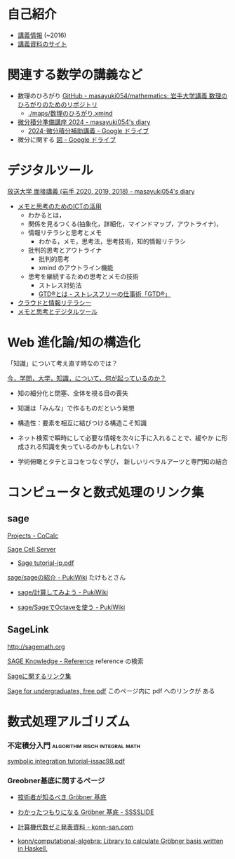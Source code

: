 * 自己紹介

  - [[http://wiki.cis.iwate-u.ac.jp/~suzuki/][講義情報]] (~2016)
  - [[https://github.com/masayuki054/comp_and_cal/][講義資料のサイト]]

* 関連する数学の講義など
- 数理のひろがり [[https://github.com/masayuki054/mathematics/tree/main][GitHub - masayuki054/mathematics: 岩手大学講義 数理のひろがりのためのリポジトリ]]
  - [[./maps/数理のひろがり.xmind]]
- [[https://masayuki054.hatenablog.com/entry/2024/04/09/225336#orgfce19b2][微分積分準備講座 2024 - masayuki054's diary]]
  - [[https://drive.google.com/drive/folders/1fYNIqpHaGYXFeuLxqppoT9cEUCEcmbXp][2024-微分積分補助講義 - Google ドライブ]]
- 微分に関する [[https://drive.google.com/drive/folders/1lY6qb2Z02iAD_WdesHNMpmsGecY3ynDa][図 - Google ドライブ]]
    
* デジタルツール

[[https://masayuki054.hatenablog.com/entry/2019/12/09/102219][放送大学 面接講義 (岩手 2020, 2019, 2018) - masayuki054's diary]]
- [[https://masayuki054.github.io/ict_literacy_for_thinking_and_memo/][メモと思考のためのICTの活用]]
  - わかるとは，
  - 関係を見るつくる(抽象化，詳細化，マインドマップ，アウトライナ)，
  - 情報リテラシと思考とメモ
    - わかる，メモ，思考法，思考技術，知的情報リテラシ
  - 批判的思考とアウトライナ
    - 批判的思考
    - xmind のアウトライン機能
  - 思考を継続するための思考とメモの技術
    - ストレス対処法
    - [[https://gtd-japan.jp/about][GTD®とは - ストレスフリーの仕事術「GTD®」]]
      
    
- [[https://masayuki054.github.io/cloud_and_information_literacy/talk.html][クラウドと情報リテラシー]]
- [[https://masayuki054.github.io/tools_for_thinking_and_memo/talk.html][メモと思考とデジタルツール]]

* Web 進化論/知の構造化 

    「知識」について考え直す時なのでは？

**** [[http://ocw.u-tokyo.ac.jp/lecture_files/gf_18/1/notes/ja/01yoshimimima.pdf][今，学問，大学，知識，について，何が起っているのか？]]

    - 知の細分化と閉塞、全体を視る目の喪失

    - 知識は「みんな」で作るものだという発想

    - 構造性：要素を相互に結びつける構造こそ知識

    - ネット検索で瞬時にして必要な情報を次々に手に入れることで、緩やか
      に形成される知識を失っているのかもしれない？

    - 学術俯瞰とタテとヨコをつなぐ学び，
      新しいリベラルアーツと専門知の結合

    
* コンピュータと数式処理のリンク集
** sage 

    [[https://cocalc.com/projects?session=default][Projects - CoCalc]]

    [[http://sagecell.sagemath.org/][Sage Cell Server]]

    - [[http://doc.sagemath.org/pdf/ja/tutorial/tutorial-jp.pdf][Sage tutorial-jp.pdf]]

    [[http://www.pwv.co.jp/%7Etake/TakeWiki/index.php?sage%2Fsage%E3%81%AE%E7%B4%B9%E4%BB%8B][sage/sageの紹介 - PukiWiki]] たけもとさん

    - [[http://www.pwv.co.jp/~take/TakeWiki/index.php?sage%2F%E8%A8%88%E7%AE%97%E3%81%97%E3%81%A6%E3%81%BF%E3%82%88%E3%81%86][sage/計算してみよう - PukiWiki]]

    - [[http://www.pwv.co.jp/%7Etake/TakeWiki/index.php?sage%2FSage%E3%81%A7Octave%E3%82%92%E4%BD%BF%E3%81%86][sage/SageでOctaveを使う - PukiWiki]] 

** SageLink

   [[http://sagemath.org]] 

   [[http://sk.sagepub.com/reference][SAGE Knowledge - Reference]] reference の検索

   [[https://qiita.com/HirofumiYashima/items/6bb5770961a3b7d33118][Sageに関するリンク集]]

   [[http://www.gregorybard.com/Sage.html][Sage for undergraduates, free pdf]]   このページ内に pdf へのリンクが
   ある

* 数式処理アルゴリズム

*** 不定積分入門			      :algorithm:risch:integral:math:
    [[http://www-sop.inria.fr/cafe/Manuel.Bronstein/publications/issac98.pdf][symbolic integration tutorial--issac98.pdf]]
    
*** Greobner基底に関するページ

    - [[https://www.slideshare.net/konn/grbner][技術者が知るべき Gröbner 基底]]
    
    - [[http://sssslide.com/speakerdeck.com/konn/wakatutatumorininaru-grobner-ji-di][わかったつもりになる Gröbner 基底 - SSSSLIDE]]
    
    - [[http://konn-san.com/math/computational-algebra-seminar.html][計算機代数ゼミ発表資料 - konn-san.com]]
    
    - [[https://github.com/konn/computational-algebra][konn/computational-algebra: Library to calculate Gröbner basis written in Haskell.]]


